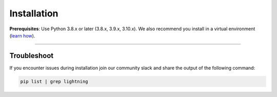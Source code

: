 
.. _install:


############
Installation
############

**Prerequisites**: Use Python 3.8.x or later (3.8.x, 3.9.x, 3.10.x). We also recommend you install in a virtual environment (`learn how <install_beginner.rst>`_).

.. lit_tabs::
   :descriptions: Pip; Macs, Apple Silicon (M1/M2/M3); Windows
   :code_files: pip.bash; mac.bash; windows.bash
   :tab_rows: 4
   :height: 180px

----

************
Troubleshoot
************
If you encounter issues during installation join our community slack and share the output of the following command:

.. code:: bash

        pip list | grep lightning

.. join_slack::
   :align: left
